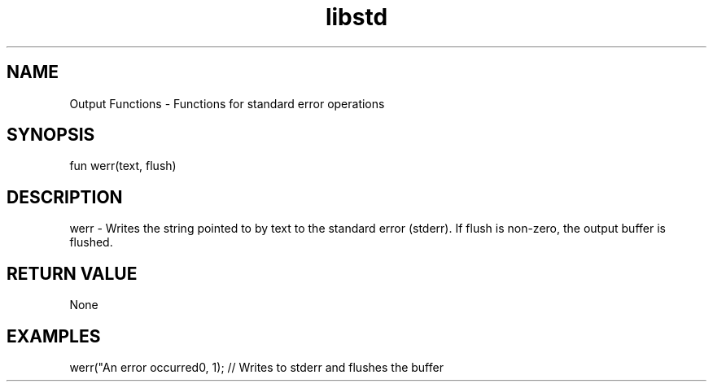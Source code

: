 .TH libstd 1 "06 Juillet 2024" "1.0" "LibStd man page"
.SH NAME
    Output Functions - Functions for standard error operations

.SH SYNOPSIS
    fun werr(text, flush)

.SH DESCRIPTION
    werr - Writes the string pointed to by text to the standard error (stderr). If flush is non-zero, the output buffer is flushed.

.SH RETURN VALUE
    None

.SH EXAMPLES
    werr("An error occurred\n", 1);  // Writes to stderr and flushes the buffer